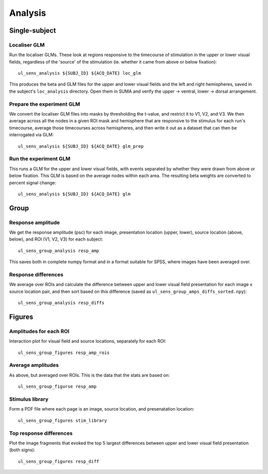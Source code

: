 .. highlight:: bash

========
Analysis
========

Single-subject
--------------

Localiser GLM
~~~~~~~~~~~~~

Run the localiser GLMs. These look at regions responsive to the timecourse of stimulation in the upper or lower visual fields, regardless of the 'source' of the stimulation (ie. whether it came from above or below fixation)::

    ul_sens_analysis ${SUBJ_ID} ${ACQ_DATE} loc_glm

This produces the beta and GLM files for the upper and lower visual fields and the left and right hemispheres, saved in the subject's ``loc_analysis`` directory. Open them in SUMA and verify the upper -> ventral, lower -> dorsal arrangement.

Prepare the experiment GLM
~~~~~~~~~~~~~~~~~~~~~~~~~~

We convert the localiser GLM files into masks by thresholding the t-value, and restrict it to V1, V2, and V3.
We then average across all the nodes in a given ROI mask and hemisphere that are responsive to the stimulus for each run's timecourse, average those timecourses across hemispheres, and then write it out as a dataset that can then be interrogated via GLM::

    ul_sens_analysis ${SUBJ_ID} ${ACQ_DATE} glm_prep

Run the experiment GLM
~~~~~~~~~~~~~~~~~~~~~~

This runs a GLM for the upper and lower visual fields, with events separated by whether they were drawn from above or below fixation. This GLM is based on the average nodes within each area. The resulting beta weights are converted to percent signal change::

    ul_sens_analysis ${SUBJ_ID} ${ACQ_DATE} glm


Group
-----

Response amplitude
~~~~~~~~~~~~~~~~~~

We get the response amplitude (psc) for each image, presentation location (upper, lower), source location (above, below), and ROI (V1, V2, V3) for each subject::

    ul_sens_group_analysis resp_amp

This saves both in complete numpy format and in a format suitable for SPSS, where images have been averaged over.

Response differences
~~~~~~~~~~~~~~~~~~~~

We average over ROIs and calculate the difference between upper and lower visual field presentation for each image x source location pair, and then sort based on this difference (saved as ``ul_sens_group_amps_diffs_sorted.npy``)::

    ul_sens_group_analysis resp_diffs


Figures
-------

Amplitudes for each ROI
~~~~~~~~~~~~~~~~~~~~~~~

Interaction plot for visual field and source locations, separately for each ROI::

    ul_sens_group_figures resp_amp_rois

Average amplitudes
~~~~~~~~~~~~~~~~~~

As above, but averaged over ROIs. This is the data that the stats are based on::

    ul_sens_group_figurse resp_amp

Stimulus library
~~~~~~~~~~~~~~~~

Form a PDF file where each page is an image, source location, and presenatation location::

    ul_sens_group_figures stim_library

Top response differences
~~~~~~~~~~~~~~~~~~~~~~~~

Plot the image fragments that evoked the top 5 largest differences between upper and lower visual field presentation (both signs)::

    ul_sens_group_figures resp_diff
